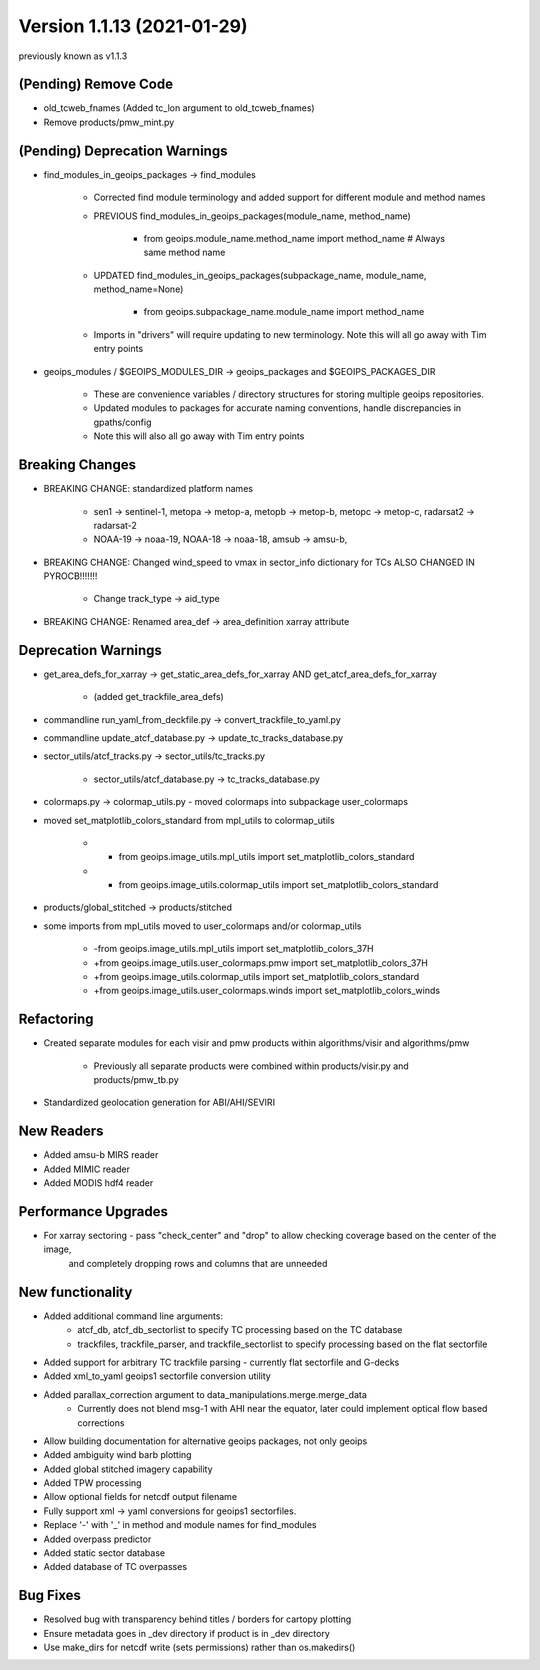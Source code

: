 .. dropdown:: Distribution Statement

 | # # # This source code is subject to the license referenced at
 | # # # https://github.com/NRLMMD-GEOIPS.

Version 1.1.13 (2021-01-29)
***************************

previously known as v1.1.3

(Pending) Remove Code
=====================

* old_tcweb_fnames (Added tc_lon argument to old_tcweb_fnames)
* Remove products/pmw_mint.py

(Pending) Deprecation Warnings
==============================

* find_modules_in_geoips_packages -> find_modules

    * Corrected find module terminology and added support for different module and method names
    * PREVIOUS find_modules_in_geoips_packages(module_name, method_name)

        * from geoips.module_name.method_name import method_name  # Always same method name

    * UPDATED find_modules_in_geoips_packages(subpackage_name, module_name, method_name=None)

        * from geoips.subpackage_name.module_name import method_name

    * Imports in "drivers" will require updating to new terminology. Note this will all go away with Tim entry points

* geoips_modules / $GEOIPS_MODULES_DIR -> geoips_packages and $GEOIPS_PACKAGES_DIR

    * These are convenience variables / directory structures for storing multiple geoips repositories.
    * Updated modules to packages for accurate naming conventions, handle discrepancies in gpaths/config
    * Note this will also all go away with Tim entry points

Breaking Changes
================

* BREAKING CHANGE: standardized platform names

    * sen1 -> sentinel-1, metopa -> metop-a, metopb -> metop-b, metopc -> metop-c, radarsat2 -> radarsat-2
    * NOAA-19 -> noaa-19, NOAA-18 -> noaa-18, amsub -> amsu-b,

* BREAKING CHANGE: Changed wind_speed to vmax in sector_info dictionary for TCs ALSO CHANGED IN PYROCB!!!!!!!

    * Change track_type -> aid_type

* BREAKING CHANGE: Renamed area_def -> area_definition xarray attribute

Deprecation Warnings
====================

* get_area_defs_for_xarray -> get_static_area_defs_for_xarray AND get_atcf_area_defs_for_xarray

    * (added get_trackfile_area_defs)

* commandline run_yaml_from_deckfile.py -> convert_trackfile_to_yaml.py

* commandline update_atcf_database.py -> update_tc_tracks_database.py

* sector_utils/atcf_tracks.py -> sector_utils/tc_tracks.py

    * sector_utils/atcf_database.py -> tc_tracks_database.py

* colormaps.py -> colormap_utils.py - moved colormaps into subpackage user_colormaps

* moved set_matplotlib_colors_standard from mpl_utils to colormap_utils

    * -    from geoips.image_utils.mpl_utils import set_matplotlib_colors_standard
    * +    from geoips.image_utils.colormap_utils import set_matplotlib_colors_standard

* products/global_stitched -> products/stitched

* some imports from mpl_utils moved to user_colormaps and/or colormap_utils

    * -from geoips.image_utils.mpl_utils import set_matplotlib_colors_37H
    * +from geoips.image_utils.user_colormaps.pmw import set_matplotlib_colors_37H
    * +from geoips.image_utils.colormap_utils import set_matplotlib_colors_standard
    * +from geoips.image_utils.user_colormaps.winds import set_matplotlib_colors_winds

Refactoring
===========

* Created separate modules for each visir and pmw products within algorithms/visir and algorithms/pmw

    * Previously all separate products were combined within products/visir.py and products/pmw_tb.py

* Standardized geolocation generation for ABI/AHI/SEVIRI

New Readers
===========

* Added amsu-b MIRS reader
* Added MIMIC reader
* Added MODIS hdf4 reader

Performance Upgrades
====================

* For xarray sectoring - pass "check_center" and "drop" to allow checking coverage based on the center of the image,
    and completely dropping rows and columns that are unneeded

New functionality
=================

* Added additional command line arguments:
    * atcf_db, atcf_db_sectorlist to specify TC processing based on the TC database
    * trackfiles, trackfile_parser, and trackfile_sectorlist to specify processing based on the flat sectorfile
* Added support for arbitrary TC trackfile parsing - currently flat sectorfile and G-decks
*  Added xml_to_yaml geoips1 sectorfile conversion utility
*  Added parallax_correction argument to data_manipulations.merge.merge_data
    * Currently does not blend msg-1 with AHI near the equator, later could implement optical flow based corrections
*  Allow building documentation for alternative geoips packages, not only geoips
*  Added ambiguity wind barb plotting
*  Added global stitched imagery capability
*  Added TPW processing
*  Allow optional fields for netcdf output filename
*  Fully support xml -> yaml conversions for geoips1 sectorfiles.
*  Replace '-' with '_' in method and module names for find_modules
*  Added overpass predictor
*  Added static sector database
*  Added database of TC overpasses

Bug Fixes
=========

* Resolved bug with transparency behind titles / borders for cartopy plotting
* Ensure metadata goes in _dev directory if product is in _dev directory
* Use make_dirs for netcdf write (sets permissions) rather than os.makedirs()

